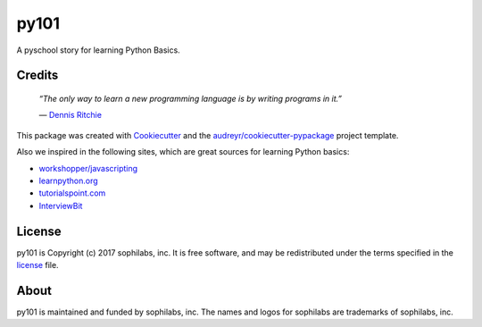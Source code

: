 ===============================
py101
===============================


.. image:: https://img.shields.io/pypi/v/py101.svg
        :target: https://pypi.python.org/pypi/py101

.. image:: https://img.shields.io/travis/sophilabs/py101.svg
        :target: https://travis-ci.org/sophilabs/py101

.. image:: https://pyup.io/repos/github/sophilabs/py101/shield.svg
     :target: https://pyup.io/repos/github/sophilabs/py101/
     :alt: Updates


A pyschool story for learning Python Basics.

Credits
-------

  *“The only way to learn a new programming language is by writing programs in it.”*

  \― `Dennis Ritchie <https://wikipedia.org/wiki/Dennis_Ritchie>`_

This package was created with Cookiecutter_ and the `audreyr/cookiecutter-pypackage`_ project template.

.. _Cookiecutter: https://github.com/audreyr/cookiecutter
.. _`audreyr/cookiecutter-pypackage`: https://github.com/audreyr/cookiecutter-pypackage

Also we inspired in the following sites, which are great sources for learning Python basics:

* `workshopper/javascripting <https://github.com/workshopper/javascripting>`_
* `learnpython.org <https://www.learnpython.org>`_
* `tutorialspoint.com <https://www.tutorialspoint.com/python>`_
* `InterviewBit <https://www.interviewbit.com/python-cheat-sheet/>`_

License
-------

py101 is Copyright (c) 2017 sophilabs, inc. It is free software, and may be
redistributed under the terms specified in the `license <./LICENSE>`__ file.

About
-----

.. image:: https://s3.amazonaws.com/sophilabs-assets/logo/logo_300x66.gif
    :target: https://sophilabs.co

py101 is maintained and funded by sophilabs, inc. The names and logos for
sophilabs are trademarks of sophilabs, inc.
